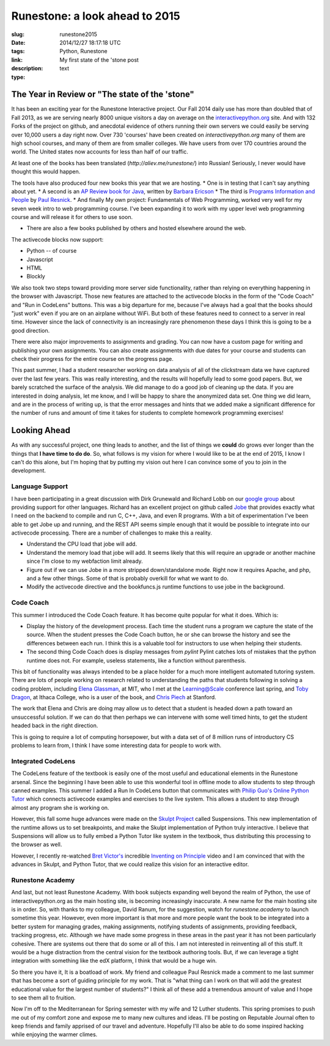 Runestone: a look ahead to 2015
###############################

:slug: runestone2015
:date: 2014/12/27 18:17:18 UTC
:tags: Python, Runestone
:link: 
:description: My first state of the 'stone post
:type: text

The Year in Review or "The state of the 'stone"
-----------------------------------------------

It has been an exciting year for the Runestone Interactive project.  Our Fall 2014 daily use has more than doubled that of Fall 2013, as we are serving nearly 8000 unique visitors a day on average on the `interactivepython.org <http://interactivepython.org>`__ site.  And with 132 Forks of the project on github, and anecdotal evidence of others running their own servers we could easily be serving over 10,000 users a day right now.  Over 730 'courses' have been created on `interactivepython.org` many of them  are high school courses, and many of them are from smaller colleges. We have users from over 170 countries around the world.  The United states now accounts for less than half of our traffic.

At least one of the books has been translated (`http://aliev.me/runestone/`) into Russian!  Seriously, I never would have thought this would happen.

The tools have also produced four new books this year that we are hosting.  
* One is in testing that I can't say anything about yet.
* A second is an `AP Review book for Java <http://interactivepython.org/runestone/static/JavaReview/index.html>`_, written by `Barbara Ericson <http://www.cc.gatech.edu/people/barbara-ericson>`_
* The third is `Programs Information and People <http://interactivepython.org/runestone/static/pip2/index.html>`_ by `Paul Resnick <http://presnick.people.si.umich.edu>`_.
* And finally My own project:  Fundamentals of Web Programming, worked very well for my seven week intro to web programming course.  I've been expanding it to work with my upper level web programming course and will release it for others to use soon.  

* There are also a few books published by others and hosted elsewhere around the web.

The activecode blocks now support:

* Python -- of course
* Javascript
* HTML
* Blockly

We also took two steps toward providing more server side functionality, rather than relying on everything happening in the browser with Javascript.  Those new features are attached to the activecode blocks in the form of the "Code Coach" and "Run in CodeLens" buttons.  This was a big departure for me, because I've always had a goal that the books should "just work" even if you are on an airplane without WiFi.  But both of these features need to connect to a server in real time.  However since the lack of connectivity is an increasingly rare phenomenon these days I think this is going to be a good direction.

There were also major improvements to assignments and grading.  You can now have a custom page for writing and publishing your own assignments.  You can also create assignments with due dates for your course and students can check their progress for the entire course on the progress page.

This past summer, I had a student researcher working on data analysis of all of the clickstream data we have captured over the last few years.  This was really interesting, and the results will hopefully lead to some good papers.  But, we barely scratched the surface of the analysis.  We did manage to do a good job of cleaning up the data.  If you are interested in doing analysis, let me know, and I will be happy to share the anonymized data set.  One thing we did learn, and are in the process of writing up, is that the error messages and hints that we added make a significant difference for the number of runs and amount of time it takes for students to complete homework programming exercises!


Looking Ahead
-------------

As with any successful project, one thing leads to another, and the list of things we **could** do grows ever longer than the things that **I have time to do do**.  So, what follows is my vision for where I would like to be at the end of 2015, I know I can't do this alone, but I'm hoping that by putting my vision out here I can convince some of you to join in the development.

Language Support
~~~~~~~~~~~~~~~~

I have been participating in a great discussion with Dirk Grunewald and Richard Lobb on our `google group <https://groups.google.com/forum/#!forum/runestoneinteractive>`_ about providing support for other languages.  Richard has an excellent project on github called `Jobe <https://github.com/trampgeek/jobe>`_ that provides exactly what I need on the backend to compile and run C, C++, Java, and even R programs.  With a bit of experimentation I've been able to get Jobe up and running, and the REST API seems simple enough that it would be possible to integrate into our activecode processing.  There are a number of challenges to make this a reality.

* Understand the CPU load that jobe will add.
* Understand the memory load that jobe will add.  It seems likely that this will require an upgrade or another machine since I'm close to my webfaction limit already.
* Figure out if we can use Jobe in a more stripped down/standalone mode.  Right now it requires Apache, and php, and a few other things.  Some of that is probably overkill for what we want to do.
* Modify the activecode directive and the bookfuncs.js runtime functions to use jobe in the background.

Code Coach
~~~~~~~~~~

This summer I introduced the Code Coach feature.  It has become quite popular for what it does.  Which is:

* Display the history of the development process.  Each time the student runs a program we capture the state of the source.  When the student presses the Code Coach button, he or she can browse the history and see the differences between each run.  I think this is a valuable tool for instructors to use when helping their students.  
* The second thing Code Coach does is display messages from `pylint` Pylint catches lots of mistakes that the python runtime does not.  For example, useless statements, like a function without parenthesis.

This bit of functionality was always intended to be a place holder for a much more intelligent automated tutoring system.  There are lots of people working on research related to understanding the paths that students following in solving a coding problem,  including `Elena Glassman <http://people.csail.mit.edu/elg/>`_, at MIT, who I met at the Learning@Scale conference last spring, and `Toby Dragon <http://faculty.ithaca.edu/tdragon/>`_, at Ithaca College, who is a user of the book, and `Chris Piech <http://stanford.edu/~cpiech/bio/index.html>`_ at Stanford.

The work that Elena and Chris are doing may allow us to detect that a student is headed down a path toward an unsuccessful solution.  If we can do that then perhaps we can intervene with some well timed hints, to get the student headed back in the right direction.

This is going to require a lot of computing horsepower, but with a data set of of 8 million runs of introductory CS problems to learn from, I think I have some interesting data for people to work with.

Integrated CodeLens
~~~~~~~~~~~~~~~~~~~

The CodeLens feature of the textbook is easily one of the most useful and educational elements in the Runestone arsenal.  Since the beginning I have been able to use this wonderful tool in offline mode to allow students to step through canned examples.  This summer I added a Run In CodeLens button that communicates with `Philip Guo's <http://www.pgbovine.net>`_ `Online Python Tutor <http://pythontutor.com>`_ which connects activecode examples and exercises to the live system.  This allows a student to step through almost any program she is working on.

However, this fall some huge advances were made on the `Skulpt Project <http://skulpt.org>`_ called Suspensions.  This new implementation of the runtime allows us to set breakpoints, and make the Skulpt implementation of Python truly interactive.  I believe that Suspensions will allow us to fully embed a Python Tutor like system in the textbook, thus distributing this processing to the browser as well.  

However, I recently re-watched `Bret Victor's <http://worrydream.com>`_ incredible `Inventing on Principle <http://vimeo.com/36579366>`_ video and I am convinced that with the advances in Skulpt, and Python Tutor, that we could realize this vision for an interactive editor.


Runestone Academy
~~~~~~~~~~~~~~~~~

And last, but not least Runestone Academy.  With book subjects expanding well beyond the realm of Python, the use of interactivepython.org as the main hosting site, is becoming increasingly inaccurate.  A new name for the main hosting site is in order. So, with thanks to my colleague, David Ranum, for the suggestion, watch for `runestone.academy` to launch sometime this year. However, even more important is that more and more people want the book to be integrated into a better system for managing grades, making assignments, notifying students of assignments, providing feedback, tracking progress, etc.  Although we have made some progress in these areas in the past year it has not been particularly cohesive.  There are systems out there that do some or all of this.  I am not interested in reinventing all of this stuff.   It would be a huge distraction from the central vision for the textbook authoring tools.  But, if we can leverage a tight integration with something like the edX platform, I think that would be a huge win.

So there you have it, It is a boatload of work.  My friend and colleague Paul Resnick made a comment to me last summer that has become a sort of guiding principle for my work.  That is "what thing can I work on that will add the greatest educational value for the largest number of students?"  I think all of these add a tremendous amount of value and I hope to see them all to fruition.  

Now I'm off to the Mediterranean for Spring semester with my wife and 12 Luther students.  This spring promises to push me out of my comfort zone and expose me to many new cultures and ideas.  I'll be posting on Reputable Journal often to keep friends and family apprised of our travel and adventure.   Hopefully I'll also be able to do some inspired hacking while enjoying the warmer climes. 

